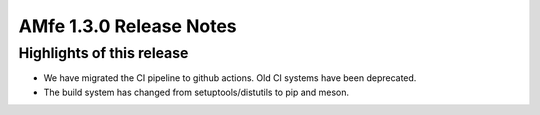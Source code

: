 ========================
AMfe 1.3.0 Release Notes
========================

Highlights of this release
--------------------------

- We have migrated the CI pipeline to github actions. Old CI systems have been deprecated.
- The build system has changed from setuptools/distutils to pip and meson.

